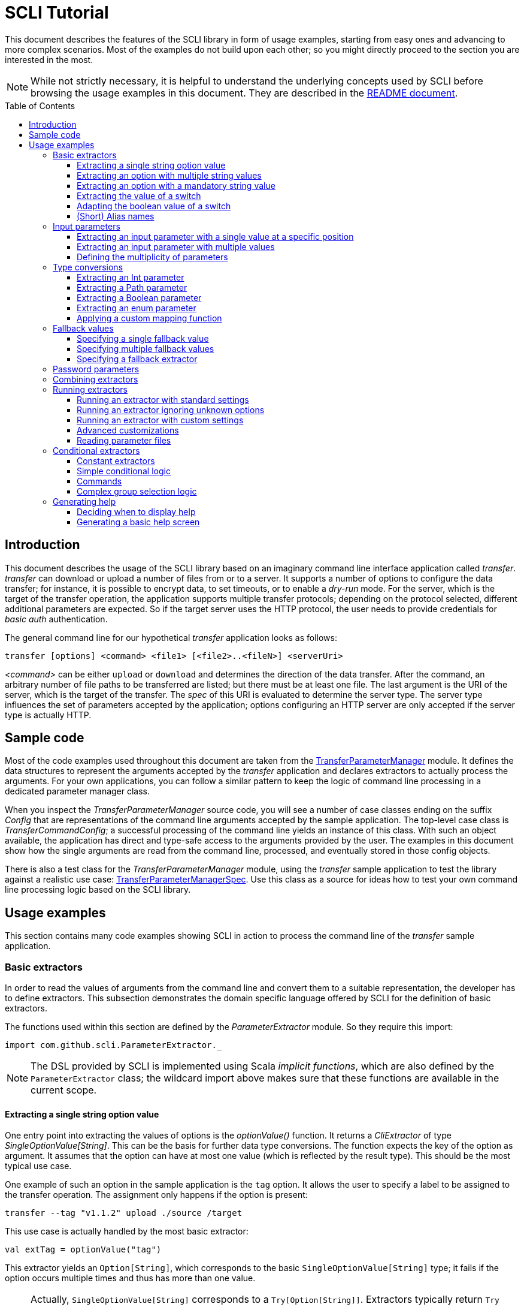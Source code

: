 :toc:
:toc-placement!:
:toclevels: 3
= SCLI Tutorial

This document describes the features of the SCLI library in form of usage
examples, starting from easy ones and advancing to more complex scenarios.
Most of the examples do not build upon each other; so you might directly
proceed to the section you are interested in the most.

NOTE: While not strictly necessary, it is helpful to understand the underlying
concepts used by SCLI before browsing the usage examples in this document. They
are described in the link:README.adoc[README document].

toc::[]

== Introduction

This document describes the usage of the SCLI library based on an imaginary
command line interface application called _transfer_. _transfer_ can download
or upload a number of files from or to a server. It supports a number of
options to configure the data transfer; for instance, it is possible to encrypt
data, to set timeouts, or to enable a _dry-run_ mode. For the server, which is
the target of the transfer operation, the application supports multiple
transfer protocols; depending on the protocol selected, different additional
parameters are expected. So if the target server uses the HTTP protocol, the
user needs to provide credentials for _basic auth_ authentication.

The general command line for our hypothetical _transfer_ application looks as
follows:

`transfer [options] <command> <file1> [<file2>..<fileN>] <serverUri>`

_<command>_ can be either `upload` or `download` and determines the direction
of the data transfer. After the command, an arbitrary number of file paths to
be transferred are listed; but there must be at least one file. The last
argument is the URI of the server, which is the target of the transfer. The
_spec_ of this URI is evaluated to determine the server type. The server type
influences the set of parameters accepted by the application; options
configuring an HTTP server are only accepted if the server type is actually
HTTP.

== Sample code

Most of the code examples used throughout this document are taken from the
link:./src/test/scala/com/github/scli/sample/transfer/TransferParameterManager.scala[TransferParameterManager]
module. It defines the data structures to represent the arguments accepted by
the _transfer_ application and declares extractors to actually process the
arguments. For your own applications, you can follow a similar pattern to keep
the logic of command line processing in a dedicated parameter manager class.

When you inspect the _TransferParameterManager_ source code, you will see a
number of case classes ending on the suffix _Config_ that are representations
of the command line arguments accepted by the sample application. The top-level
case class is _TransferCommandConfig_; a successful processing of the command
line yields an instance of this class. With such an object available, the
application has direct and type-safe access to the arguments provided by the
user. The examples in this document show how the single arguments are read from
the command line, processed, and eventually stored in those config objects.

There is also a test class for the _TransferParameterManager_ module, using the
_transfer_ sample application to test the library against a realistic use case:
link:./src/test/scala/com/github/scli/sample/transfer/TransferParameterManagerSpec.scala[TransferParameterManagerSpec].
Use this class as a source for ideas how to test your own command line
processing logic based on the SCLI library.

== Usage examples

This section contains many code examples showing SCLI in action to process the
command line of the _transfer_ sample application.

=== Basic extractors

In order to read the values of arguments from the command line and convert them
to a suitable representation, the developer has to define extractors. This
subsection demonstrates the domain specific language offered by SCLI for the
definition of basic extractors.

The functions used within this section are defined by the _ParameterExtractor_
module. So they require this import:

`import com.github.scli.ParameterExtractor._`

NOTE: The DSL provided by SCLI is implemented using Scala _implicit functions_,
which are also defined by the `ParameterExtractor` class; the wildcard import
above makes sure that these functions are available in the current scope.

==== Extracting a single string option value

One entry point into extracting the values of options is the _optionValue()_
function. It returns a _CliExtractor_ of type _SingleOptionValue[String]_. This
can be the basis for further data type conversions. The function expects the
key of the option as argument. It assumes that the option can have at most
one value (which is reflected by the result type). This should be the most
typical use case.

One example of such an option in the sample application is the `tag` option.
It allows the user to specify a label to be assigned to the transfer operation.
The assignment only happens if the option is present:

 transfer --tag "v1.1.2" upload ./source /target

This use case is actually handled by the most basic extractor:

[source,scala]
----
val extTag = optionValue("tag")
----

This extractor yields an `Option[String]`, which corresponds to the basic
`SingleOptionValue[String]` type; it fails if the option occurs multiple times
and thus has more than one value.

NOTE: Actually, `SingleOptionValue[String]` corresponds to a
`Try[Option[String]]`. Extractors typically return `Try` types because
transformations on the user input can always fail. When combining the results
of extractors failed extractions are detected and collected into a meaningful
error message.

==== Extracting an option with multiple string values

The _transfer_ sample application supports the command line option `log` to
define lines for the transfer log. The option can occur multiple times to
generate multiple log entries, as in the following fragment:

 transfer --log "Updating sources" --log "Version 1.1.2-2020-06-28" \
    --log "by test.user@scli.org" upload ./source /target

The type of the `log` option is `Iterable[String]`, which corresponds to the
basic `OptionValue[String]` type. For the creation of extractors of this type,
the _multiOptionValue()_ function is responsible. Its signature is analogous to
the one of the _optionValue()_ function:

[source,scala]
----
val extLog = multiOptionValue("log")
----

Except for the different result type, extractors created by the functions
_optionValue()_ and _multiOptionValue()_ are very similar in the features they
support; a common set of transformations is available for both. We will discuss
such transformations later in this tutorial.

==== Extracting an option with a mandatory string value

Some parameters must always be present for the application to fulfill its
function. In the _transfer_ application, if the target is an HTTP server, the
user must provide the credentials for basic auth - a user name, and a password.

To indicate that an extractor yields a single, mandatory value, it needs to be
decorated with the `mandatory` modifier. This is actually a difference between
extractors for single option values (constructed via `optionValue()`) and those
for multi option values (created by `multiOptionValue()`): `mandatory` only
works for single values. The modifier changes the result type of the extractor
from `Try[Option[String]]` to `Try[String]`. The extractor produces a failure
if no value is present for this argument. The following snippet shows the
declaration of the extractor for the user name for the HTTP server:

[source,scala]
----
val extUsr = optionValue("user")
  .mandatory
----

==== Extracting the value of a switch

The basic extractors discussed so far have been concerned with options. Another
frequently used element on the command line is a switch. Switches do not get a
value assigned, but their presence or absence on the command line determines
their value. As their value can only be one of two distinguished states -
present or absent -, it is represented as a Boolean.

To declare a switch parameter, SCLI offers the `switchValue()` function. The
function expects at least the key of the switch parameter to be passed in. Its
result is a `CliExtractor` producing a value of type `Try[Boolean]`.

The _transfer_ sample application defines a couple of switch parameters. For
instance, when uploading files to a server the user can control whether hashes
should be uploaded for the files processed, or whether files that were uploaded
successfully should be removed locally. Both of these features are disabled per
default; the user can activate them by passing the corresponding switch
parameters on the command line:

 transfer upload data.txt http://target.server.org/ --upload-hashes --remove-uploaded-files

Note that switches on the command line look similar to options, but they do not
have any value. The following code fragment shows the declaration of these two
switch parameters:

[source,scala]
----
val extUploadHashes = switchValue("upload-hashes")
val extRemoveUploaded = switchValue("remove-uploaded-files")
----

The resulting `CliExtractor` objects are nothing special; they can be further
transformed or combined in the same way as the extractors produced by the
`optionValue()` function.

==== Adapting the boolean value of a switch

In most cases - including the examples from the previous subsection - the value
of a switch should be interpreted as *true* if the corresponding parameter
appears on the command line. There are, however, exceptions to this rule. So it
could be the case that the data model used by the application to represent its
parameters is not fully aligned with the command line interface visible to the
user. We have constructed such a case in the _transfer_ sample application in
the configuration of download operations: it contains a flag whether local
files should be overridden:

[source, scala]
----
case class DownloadCommandConfig(targetFolder: Path,
                                 overrideLocalFiles: Boolean) extends CommandConfig
----

Per default, this flag is *true*, as newer files from the server should always
replace local files. So an invocation of:

 transfer download data.txt http://target.server.org --target-folder /data

will download the file `data.txt`, even if it is already existing in the target
folder. The user should now have the option to change this behavior by
specifying a switch parameter:

 transfer download data.txt http://target.server.org --target-folder /data --skip-existing

So if the `skip-existing` switch is present, the extractor should yield the
value *false*, causing the download of `data.txt` to be skipped if the file is
available locally. Basically, the logic of the evaluation of the switch is just
inverse: the presence of the switch should yield a result of *false*, while its
absence is interpreted as *true*.

This behavior is easily achieved by passing an additional flag value to the
`switchValue()` function. The function supports a boolean parameter
_presentValue_ controlling the value to assume when the switch is present.
Using this mechanism, the declaration of the extractor for the `skip-existing`
parameter looks as follows:

[source,scala]
----
val extOverride = switchValue("skip-existing", presentValue = false)
----

==== (Short) Alias names

User-friendly command line applications often support abbreviations for their
switches and option names. Per default, parameters have a descriptive name,
which can be used for instance in shell scripts to make their meaning explicit;
but for the user typing in commands in a terminal, it is easier to use short
names to reduce the amount of typing. Convention is that long parameter names
use the prefix `--` while short aliases are prefixed only with a single `-`.
The _transfer_ demo application wants to support its users in this way and
therefore defines a number of aliases for its options and switches. For
instance, the following command lines are equivalent:

 transfer upload --log "Updated file" file.txt --tag "v10" /shared/data \
   --chunk-size 16384 --timeout 30 --dry-run

and

 transfer upload -l "Updated file" file.txt -T "v10" /shared/data -s 16384 -t 30 -d

Defining a short alias name for an option or switch is straight-forward: just
use the `alias()` function on a `CliExtractor`. Below are some examples taken
from the code of the demo application:

[source,scala]
----
val extChunkSize = optionValue("chunk-size")
  .toInt
  .fallbackValue(DefaultChunkSize)
  .mandatory
  .alias("s")
val extTimeout = optionValue("timeout")
  .alias("t")
  .toInt
  .mapTo(t => t.seconds)
val extLogs = multiOptionValue("log")
  .alias("l")
val extTag = optionValue("tag")
  .alias("T")
val extDryRun = switchValue("dry-run")
  .alias("d")
----

Note that it does not matter where in the chain of modifiers the `alias`
function appears; it is available on all extractors independent on their data
type. (This includes extractors for input parameters, although the alias has no
effect in this case.)

Per default, the key passed to the `optionValue()` and `switchValue()`
functions is considered the long parameter name, while the `alias()` function
sets a short key. This is not enforced though; the functions accepting a
string-based key also support a boolean parameter named _shortAlias_; passing
in *true* or *false* here gives full control over the interpretation of the
key.

There is no restriction in the number of aliases that can be set for a
parameter. The typical use case is to have at most one long key and one short
alias, but the developer is free to define multiple alias, which can be both
short or long keys. One use case could be a new version of an application that
has renamed a parameter because the old name may have been misleading. To
remain backwards compatibility, the old deprecated name could be used as an
alias for the new name:

 val extractor = optionValue("new-key")
   .alias("n")
   .alias("old-key", shortAlias = false)

NOTE: Parameter aliases are processed already in the parsing phase. That means
that the map with parameters passed to extractors contains only the standard
parameter keys.

=== Input parameters

Input values are elements on the command line that cannot be assigned to
options. The _transfer_ sample application uses the following parameters of
this type (in this order) - refer to the <<Introduction>> section for further
details:

* A command that determines the direction of the transfer
* A sequence of paths to be transferred
* The URI of the target server

This set of input parameters demonstrates a number of use cases:

* Input parameters typically get their meaning from their position on the
  command line. The application specifies that the first parameter is the
  transfer command, while the last is the server URI. Note that other options
  can appear between input parameter values; they are ignored when extracting
  the values of a specific input parameter.
* Like options, input parameters can have either a single or multiple values.
  Input parameters with multiple values make the positioning more complicate:
  If the exact number of values for a parameter is not known (as is the case in
  the sample application for the number of paths to transfer), specifying
  absolute parameter indices is no longer possible.
* Despite from their special syntax, the values of input parameters should be
  accessible in the same way as option values; for instance, transformations
  on values should be possible.

We will demonstrate how SCLI addresses these use cases.

==== Extracting an input parameter with a single value at a specific position

For the creation of extractors for input parameters, the SCLI library offers a
pair of functions analogously to `optionValue()`, and `multiOptionValue()`:
`inputValue()` produces an extractor for an input parameter with a single
value; extractors generated by `inputValues()` in contrast support multiple
values.

In the _transfer_ sample application, the easiest input parameter is the first
one, the transfer command. Its position on the command line is known exactly.
The `inputValue()` function expects this position as the only mandatory
parameter. Parameter indices are 0-based; so the following code fragment
produces an extractor for this input parameter:

[source,scala]
----
val extCommand: CliExtractor[SingleOptionValue[String]] = inputValue(0)
----

Input parameters do not necessarily need a key like options; it is, however,
recommended defining one, as these keys appear in error or usage messages. If
the developer does not define a key, SCLI generates a synthetic key based on
the parameter index. To define a key explicitly, pass the _optKey_ parameter
to the function (it is an `Option`, which is `None` per default):

[source,scala]
----
val extCommand = inputValue(optKey = Some("transferCommand"), index = 0)
----

==== Extracting an input parameter with multiple values

To deal with input parameters with multiple values, there is the
`inputValues()` function. In contrast to `inputValue()`, it does not take a
single parameter index, but a pair of _fromIndex_ and _toIndex_. Like the
index parameter for `inputValue()`, these indices start with 0. Both are
inclusive. So if you want to assign the first three input values to a
parameter, you have to set the _fromIndex_ to 0 and the _toIndex_ to 2.

For the files to transfer in the sample application, we have the problem that
the exact number of parameter values is unknown; the user can provide an
arbitrary number of paths. So how to set the _toIndex_ parameter?

To deal with such use cases, there is the possibility to specify negative index
values. A negative index is interpreted from the end of the command line: The
index value -1 references the last input parameter; the index -2 the second
last, etc.

In the _transfer_ application, the list of files to transfer starts from the
second input value (after the transfer command) and goes to the one before the
last; the last one is the URI of the server. So the indices to specify are
_fromIndex_ = 1 and _toIndex_ = -2. Here is the code fragment that constructs
the extractor for the _transferFiles_ parameter:

[source,scala]
----
val extSrcFiles: CliExtractor[OptionValue[String]] =
  inputValues(fromIdx = 1, toIdx = -2, optKey = Some("transferFiles"))
----

Now for the last remaining input parameter, the server URI, we can use the same
trick. As it is the last parameter, we simply set the index to -1, resulting
in:

[source,scala]
----
val extServerUri = inputValue(optKey = Some("serverUri"), index = -1)
  .mandatory
----

==== Defining the multiplicity of parameters

There is still a problem with the definition of the input parameter for the
files to transfer: The current declaration states that the parameter values are
in the range from the second to the second last parameter value. This could
yield an empty list of values if the command line contains only the transfer
command and the server URI. The application logic, however, requires at least
one file to be present.

Single-valued parameters support the `mandatory` modifier to declare that a
value is required. For parameters with multiple values, there is a means
allowing even more control over the exact number of values supported: the
`multiplicity` modifier. The modifier takes up to two parameters for the
minimum and maximum number of parameter values. If a bound is unspecified, this
means that there is no restriction in this direction. The default multiplicity
assumed for a multi-valued parameter is `0..\*` - an arbitrary number of values
is allowed. For the _transferFiles_ parameter we have to change this to
`1..*`, so that at lest one value must be provided. To do this, we extend the
declaration of the parameter as in the following fragment:

[source,scala]
----
val extSrcFiles = inputValues(fromIdx = 1, toIdx = -2, optKey = Some("transferFiles"))
  .multiplicity(atLeast = 1)
----

Now the extractor generates a failure if no file to transfer has been passed
in.

NOTE: The `multiplicity` modifier has been introduced in the context of
input parameters; but it is supported by all kinds of parameters with multiple
values.

=== Type conversions

While the command line passed to an application is a list of strings, the
single parameter values may have different data types in the logic of the
applications. In the _transfer_ sample application, the list of files to
transfer should actually contain `java.nio.file.Path` objects; there is another
parameter to define a chunk size for the transfer, which is actually an integer
number.

SCLI supports a standard set of data type conversions for both extractors for
single-valued and multi-valued parameters. In addition, there is a mechanism
to apply arbitrary conversion functions.

Type conversions may fail. For instance, if the user passes the string _LARGE_
to the _chunkSize_ option, the conversion to `Int` will throw an exception.
Such exceptions are caught during parameter processing and recorded as failures
that can be displayed to the user.

==== Extracting an Int parameter

One of the conversion functions available out of the box is `toInt`. Like all
of these conversions, it is applicable to extractors yielding a String type.
The resulting extractor then produces a value of type `Int`.

The sample application, applies this conversion to the already mentioned
_chunkSize_ option:

[source,scala]
----
val extChunkSize: CliExtractor[SingleOptionValue[Int]] = optionValue("chunk-size")
  .toInt
----

==== Extracting a Path parameter

For the input parameter for the files to transfer, the values need to be
converted to `Path` objects. This is done analogously to the integer conversion
by using the `toPath` conversion function. (As you see, it does not make any
difference whether the extractor produces a single or multiple values; the
conversion functions are available in both cases.)

[source,scala]
----
val extSrcFiles: CliExtractor[OptionValue[Path]] =
  inputValues(fromIdx = 1, toIdx = -2, optKey = Some("transferFiles"))
    .multiplicity(atLeast = 1)
    .toPath
----

==== Extracting a Boolean parameter

Another conversion function available out of the box is `toBoolean`, which, not
surprisingly, converts parameter values to the type Boolean. It does this by
evaluating the string value and expecting one of the strings *true* or *false*;
result is the corresponding Boolean value, any other value causes the extractor
to produce a failure.

So this conversion function is rather restrictive. One way to make it more
lenient is allowing different case for the parameter values - so that input
like *True* or *FALSE* is still accepted. For such use cases, SCLI supports the
`toLower` function which converts the value(s) of a parameter to lower case.
This function can now be applied before the `toBoolean` conversion:

[source,scala]
----
val extBoolean: CliExtractor[SingleOptionValue[Boolean]] = optionValue("flag")
  .toLower
  .toBoolean
----

NOTE: An alternative to a type conversion to Boolean can be
<<Extracting the value of a switch,switches>>. Here the presence or absence of
the switch in the command line determines whether the value is *true* or
*false*. This can be more convenient for the user who is not forced to enter
the correctly spelled string values.

==== Extracting an enum parameter

Sometimes the value(s) of a parameter must belong to a defined set of allowed
constants. A possible use case is selecting a specific mode of the application.
The _transfer_ sample application supports a parameter to set the mode for
encrypting files during the transfer. Here multiple options are available:
Encryption can be disabled, the content of the files can be encrypted, or
encryption can be applied to both the content and the file names.

The conversion function to deal with such cases is `toEnum`. The function is
not limited to Java enum classes as the name might suggest. It rather expects a
mapping function, which converts the original string value to a target value.
The function actually returns an `Option` of the target value; a result of
`None` means, that the string value could not be matched to a valid enumeration
literal. This causes the extractor to produce a failure.

The _transfer_ application needs to map strings to constants of the `CryptMode`
class. `CryptMode` is actually a Scala enumeration class as shown below:

[source,scala]
----
object CryptMode extends Enumeration {

  val None, Files, FilesAndNames = Value

  final val Literals: Map[String, CryptMode.Value] =
    values.map(v => (v.toString.toUpperCase(Locale.ROOT), v)).toMap
  }
----

The class defines a number of constants representing the valid modes for
encryption. It also has a map allowing access to constants by their name; the
keys in this map are in upper case. The extractor for the encryption mode uses
this map for the mapping of input strings to `CryptMode` constants:

[source,scala]
----
private def cryptModeExtractor: CliExtractor[SingleOptionValue[CryptMode.Value]] =
  optionValue("crypt-mode")
    .toUpper
    .toEnum(CryptMode.Literals.get)
----

Note how the _get()_ function of the map with `CryptMode` literals is passed as
mapping function to the `toEnum` converter. `Map.get()` in this case is a
function of type `String => Option[CryptMode.Value]`, which is the exact
signature required by `toEnum`. This is a good example of the flexibility
allowed by the approach with the mapping function.

Note further the usage of the `toUpper` conversion function before applying
`toEnum`. `toUpper` is the counter-part of the `toLower` converter we already
met. It converts the current parameter value to upper case. This is needed in
this case because the keys in the map accessed by the mapping function are in
upper case as well.

==== Applying a custom mapping function

Extractors, being monads, support operations like _map()_ or _flatMap()_
natively to transform the values they produce. However, given the data types
the extractors typically operate on, using these operations is rather
inconvenient. The mapping functions expected by them have to deal with
Iterables or Options nested in Tries.

To simplify custom mapping, SCLI therefore offers the `mapTo` converter. It
expects a mapping function that directly operates on the option values. This
function is called only if the result of the extractor is successful, and a
value is actually present.

The _transfer_ sample application uses this feature to extract the `timeout`
option. The user can here specify an Int value, which is interpreted as the
timeout for a transfer operation in seconds. The data type of the value of
this option is `Option[Duration]` (as it is not required to provide a timeout).
The code fragment below shows the declaration of the extractor for the
`timeout` option. It converts the value of the option to the type `Int` first
and then applies a custom mapping function to transform the result to a
`Duration`:

[source,scala]
----
val extTimeout = optionValue("timeout")
  .toInt
  .mapTo(t => t.seconds)
----

=== Fallback values

It is often not necessary that the user provides each and every parameter on
the command line; the application can assume meaningful default or fallback
values for missing parameters. There are basically two approaches to handle
such missing parameters in SCLI:

The first approach is to model optional parameters as such. For instance, the
data classes representing the parameters supported by the application can have
properties of type `Option` or potentially empty collections for parameters
that are not mandatory. Because the base types of SCLI for parameter values
already support optional parameters, there is no additional work to do for the
developer; when evaluating the values extracted, they come out as `Option` or
collection types. This approach forces the application logic to deal with
missing parameters. For instance, when accessing an optional property the
application could use a `getOrElse` construct to inject a fallback value if
necessary.

The second approach is to provide such fallback values directly during the
processing of the command line. For this purpose, SCLI offers functions to
assign fallback values to processors. The logic of these functions is that if
the extractor produces a value, this value is used; otherwise, the fallback
value comes into play. When using this approach the application logic can
assume that parameter values are present. A drawback could be that the module
responsible for command line processing needs the knowledge about meaningful
default values.

SCLI is not opinionated about the approach chosen by a concrete application.
It is also no problem to mix these approaches, so that an application can
decide on a per parameter basis which variant is the most suitable one. This
subsection describes the second approach.

==== Specifying a single fallback value

Every extractor based on the `SingleOptionValue` type supports setting a
single fallback value, which of course must correspond to the concrete data
type of the value. It is set via the `fallbackValue()` function. The sample
_transfer_ application uses this mechanism to set a fallback value for the
`chunkSize` option:

[source,scala]
----
final val DefaultChunkSize = 8192

val extChunkSize = optionValue("chunk-size")
  .toInt
  .fallbackValue(DefaultChunkSize)
  .mandatory
----

Note that it is now safe to use the `mandatory` modifier at the end: with the
fallback value in place, it is guaranteed that the option has a value. The
result type of the extractor is now `Try[Int]`.

==== Specifying multiple fallback values

For extractors operating on the `OptionValue` type, you can specify multiple
fallback values. The function for this purpose is consequently named
`fallbackValues()`. It expects a mandatory parameter for the first fallback
value and then a varargs parameter for an arbitrary number of further values.

The sample application does not use this function. So let's for a moment
consider that we want to set some default log entries to be applied if the user
has not provided the `log` option. Then the declaration of the extractor could
look as follows:

[source,scala]
----
val extLog = multiOptionValue("log")
  .fallbackValues("Transfer log", "Update without a concrete log message")
----

==== Specifying a fallback extractor

Setting concrete fallback values is just a special case for running another
extractor if an extractor does not yield a value. This replacement extractor
can then execute arbitrary logic to compute a value for the parameter in
question. This mechanism is supported for both single-valued and multi-valued
extractors in form of the `fallback()` function. We will present an example of
using this function when we discuss <<Password parameters>>.

=== Password parameters

There are use case when command line applications need a password to fulfill
their task. The _transfer_ application even supports two different password
parameters: one password to encrypt the data to transfer and another password
to authenticate against the target HTTP server.

Syntactically, passwords are just strings; so they could be treated as any
other option. For security reasons, however, it is not recommended passing a
password as plain text to a command line application. The password is then
visible when it is typed, and it can be stored in the history of the shell.

An alternative to expecting a password to be provided as parameter is letting
the application prompt the user for the password. SCLI supports this use case
with the `consoleReaderValue()` function. The function returns an extractor of
type `SingleOptionValue[String]` that yields the value the user entered on the
console. It expects the following parameters:

* the key of the option; this parameter is mandatory
* a flag whether the function should read a password. This flag controls
  whether the characters typed by the user are visible in the console, which
  should not be the case when entering passwords. The flag is *true* per
  default because reading passwords is the main use case for this function.
* an optional prompt to be displayed to the user; if undefined, the function
  prints the option key

Using this function, the extractor for the password for the HTTP server could
look as follows:

[source,scala]
----
val extHttpPwd: CliExtractor[SingleOptionValue[String]] =
  consoleReaderValue("password", optPrompt = "Enter the password for the HTTP server")
    .mandatory
----

This would work, but there is the drawback that the password now always has to
be entered manually. There may be cases, e.g. when the application is part of a
CI pipeline, when no user is present who could react on the prompt. Therefore,
a better solution would be to check whether a password is present on the
command line and only prompt the user if this is not the case.

This behavior can be achieved using a fallback extractor: the main extractor
for the password accesses the value from the option on the command line; only
if it is not present, the extractor reading from the console is invoked as
fallback. The parameter manager object from the _transfer_ sample application
defines a helper function which does exactly this:

[source,scala]
----
private def passwordExtractor(key: String, prompt: String): CliExtractor[Try[String]] =
  optionValue(key)
    .fallback(consoleReaderValue(key, optPrompt = Some(prompt)))
    .mandatory
----

Now the extractors for the password options can delegate to this helper
function:

[source,scala]
----
val extPwd = passwordExtractor("password", "HTTP server password")

val extCryptPass = passwordExtractor("crypt-password", "Encryption password")
----

=== Combining extractors

The extractors we have discussed so far have only been concerned with single
parameters. The link:README.adoc[README document] stated that SCLI supports
transforming of parameter values into data objects that can then be readily
consumed by applications. So how are those extractors for single parameters
composed to yield complex model objects?

The underlying mechanism consists of two parts: The first part is Scala's
built-in support for monads in form of *for* comprehensions. Because extractors
are monads, they can make use of the syntactic sugar Scala provides in this
area. So if `ext1`, `ext2`, and `ext3` are extractors of arbitrary result
types, we can write a construct as follows:

[source,scala]
----
val extCombined = for {
  v1 <- ext1
  v2 <- ext2
  v3 <- ext3
} yield // do some computation with v1, v2, v3
----

The values passed to the *yield* clause are the results produced by the
primitive extractors. They can now be combined in whatever way, e.g. stored in
the properties of a case class. The resulting _extCombined_ is an extractor
whose result type corresponds to the computation done on the single values.

This is only half of the way because the combination of the single result
values is still complex. The extractors generated based on the SCLI functions
typically return results of type `Try[X]`, where `X` is the data we are
actually interested in. So code to combine these results would have to check,
which results are successful and handle failures in a meaningful way. SCLI
offers support for this, and this is the second part of the combination
mechanism.

The support for combining extractor results is available as a set of overloaded
`createRepresentation()` functions defined in the `ParameterExtractor` module.
The functions work as follows:

* Each function expects a number of `Try` arguments, which can have different
  types.
* On a second parameter list, the functions expect a creation function. The
  signature of this function must correspond to the number and types of `Try`
  parameters, and it returns the result type of the resulting combined
  extractor.
* The functions now inspect all the passed in `Try` parameters:
** If all of them are successful, the creation function is invoked with the
   values stored in them. So the function can process the actual result values
   without having to deal with checks for `Success` or `Failure` values.
** In case there are failures, `createRepresentation()` does not invoke the
   creation function, but returns a `Failure` of the result type of the
   creation function that is initialized with a special exception class. It
   contains a collection of all the failures produced by the passed in
   extractors.

Let us see how the combination of extractors look in practice. A rather simple
example is the extractor for the configuration of the HTTP server. The data
type of this configuration contains only user credentials and is defined as
below:

[source,scala]
----
case class HttpServerConfig(user: String,
                            password: String)
----

We can now construct an extractor of this type based on the extractors for the
user name and the password:

[source,scala]
----
def httpServerConfigExtractor: CliExtractor[Try[HttpServerConfig]] = {
  val extUsr = optionValue("user")
    .mandatory
  val extPwd = passwordExtractor("password", "HTTP server password")
  for {
    user <- extUsr
    pwd <- extPwd
  } yield createRepresentation(user, pwd)(HttpServerConfig)
}
----

What happens here? First, the two extractors for the user name and the password
are defined using functionality we have discussed already. Then the code uses a
*for* comprehension to obtain the result values of these extractors. The
*yield* clause invokes the `createRepresentation` function and passes the
values from the extractors plus the function to create the result of the
combined extractor. In this special case, this function is just a reference to
the `apply` function of the `HttpServerConfig` companion object. We can use
this short syntax because we passed the values to `createRepresentation()` in
the same order as they are expected by the configuration case class. A more
explicit version of this construct would look as follows:

 yield createRepresentation(user, pwd)((u, p) => HttpServerConfig(u, p))

Now, as mentioned, the extractor for the HTTP server configuration is really a
simple case, as it just combines two values. However, it demonstrates the
principle pattern of combining extractors to more complex ones. This approach
works in exactly the same way with more extractors to be combined. It can
also be applied recursively; so in a next step, the extractor for the HTTP
server configuration could be combined with other ones to a more complex
configuration. Just list the extractors affected in a *for* and call
`createRepresentation()` passing in a suitable creation function.

NOTE: In order to support different numbers of parameters, there is a set of
overloaded `createRepresentation()` functions. Currently, functions accepting
up to 15 parameters exist. If your application has more parameters, you can
group them logically into different configuration objects; the sample
application uses the same approach. There is also a generic
`createRepresentationN()` function that can deal with an arbitrary number of
parameters. It does, however, not support a creation function with a specific
parameter list; instead, the creation function has to unpack the `Try`
parameters manually.

=== Running extractors

Throughout the previous sections, we have declared a number of extractors, from
simple ones to more advanced ones; but we have not yet seen the extractors in
action, i.e. how they are used to transforming the command line of an
application.

There are multiple ways to do this, and these ways reflect a bit the internal
structure of the SCLI library: There is the `ParameterManager` module serving
as a facade for a small number of services that collaborate during parameter
processing. When using the facade, you do not need to bother with details, and
a single function call is sufficient to parse the command line, run an
extractor on it, and return the result generated. This function will be fine
for most use cases, especially as it already allows a high degree of
customization. If you need full control over all the steps executed during
command line processing, you can also interact with the underlying services
directly.

This section focuses on the `ParameterManager` facade and its capabilities for
customization. Services that do the actual work are at least mentioned.

==== Running an extractor with standard settings

The single function offered by `ParameterManager` to apply an extractor to the
application's command line is `processCommandLine()`. At minimum, it expects
the command line (as a sequence of strings) and the extractor to execute. Its
result is a `Try` of a tuple with the extractor's result and a
`ProcessingContext`.

The extractor is supposed to return a `Try` of a specific type; depending on
the transformations it applies, there is always the chance that something goes
wrong. This is also the reason why `processCommandLine()` returns a `Try` -
failure results produced by the extractor need to be communicated to the
caller.

The second result of `processCommandLine()`, the processing context, is not that
obvious. It contains information that is useful, for instance, to display a
help message to the user. For now, we will ignore it. `ParameterManager` has a
type definition named `ProcessingResult` to represent this tuple.

So if we have an extractor yielding a result of type `Data` (for an imaginary
data class), and the sequence `args` contains the command line parameters of
the application, we can execute the executor in the following way:

[source,scala]
----
val triedResult = ParameterManager.processCommandLine(args, extractor)
triedResult match {
  case Success(tuple) =>
    val result = tuple._1
    // do something with result
  case r =>
    // the command line was invalid; handle the failure, e.g. show a help message
}
----

This fragment parses the command line with default settings. This means that
items on the command line prefixed with `--` are interpreted as options or
switches; items prefixed with `-` are considered short alias names for options.
If the command line contains a parameter that is unknown, result is a failure.

==== Running an extractor ignoring unknown options

Per default, the function for processing the command line checks whether there
are unknown elements; these are options or switches, for which no extractor
exists. When detecting such elements, the function produces a failure
referencing the unknown option key.

If you like more control over the handling of unexpected parameters, this
check can be disabled: simply pass the parameter _checkUnconsumedParameters_
with a value of *false* to the function:

 val triedResult = ParameterManager.processCommandLine(args, extractor,
   checkUnconsumedParameters = false)

Using the `ParameterContext` returned as part of the result, it is possible to
check for unexpected parameters. `ParameterContext` has a `Parameters` object,
and the `Parameters` class offers methods to query for parameter keys that have
not been accessed by any extractor.

==== Running an extractor with custom settings

_SCLI_ supports a number of ways to customize command line processing. For
instance, you can change the prefixes used to identify options or switches on
the command line, or you can modify the treatment of switches.

The entry point into customized command line processing is the
`processCommandLineSpec()` function of `ParameterManager`. This function
differs from the function used by the previous examples in that it does not
expect a `CliExtractor` as argument, but an `ExtractionSpec` object.
`ExtractionSpec` is a data class that holds the `CliExtractor` to execute; in
addition, it supports a couple of settings to configure the parsing and
extraction steps. When creating an instance of `ExtractionSpec` only the
`CliExtractor` is a mandatory parameter; for all other settings, the class sets
meaningful default values. By selectively setting specific properties, command
line processing can be tweaked to a certain degree. In the following, we give
some examples of possible adjustments.

One use case could be changing the prefixes for option and switch parameters.
For instance, on Windows the prefix `/` used to be quite popular, as in:

 copy /b test.txt target

In order to change the prefixes, you have to pass an object of the
`ParameterParser.OptionPrefixes` class to the _prefixes_ parameter of the
`ExtractionSpec` class. `OptionPrefixes` is a data class that holds an
arbitrary number of prefixes that are used by the parser to detect option or
switch parameters. Each prefix is represented by a `ParameterKey` object, so it
is clear whether it marks long or short parameter names.

To demonstrate this feature, we might want to support the Windows option prefix
in addition to the default one. This is achieved as follows:

[source,scala]
----
val extractor = ParameterExtractor.optionValue("flag")
  .alias("f")
  .mandatory
val prefixes = ParameterParser.OptionPrefixes(ParameterKey("/", shortAlias = false),
  ParameterKey("--", shortAlias = false), ParameterKey("-", shortAlias = true))
val spec = ExtractionSpec(extractor, prefixes = prefixes)

val triedResult = ParameterManager.processCommandLineSpec(args, spec)
----

Given this declaration, all the following command lines would be valid:

 my-app --flag value
 my-app /flag value
 my-app -f value

Another customization option supported by `ExtractionSpec` affects the handling
of switches: Some applications allow combining multiple single-letter switches
in a single parameter. A popular example is the _tar_ utility; it supports
command lines as the following:

 tar -zvxf data.tar.gz

The command line element `-zvfx` actually consists of four switches: `z` to
enable support for _gz_ files; `v` for verbose output; `f` to specify a source
file; and `x` to set the extract mode. Having these switches combined in a
single argument is a shorter form of specifying four switch arguments as in:

 tar -z -v -x -f data.tar.gz

Enabling this mode in _SCLI_ is just a matter of setting the
`supportCombinedSwitches` setting of `ExtractionSpec` to *true*. The _transfer_
sample application makes use of this feature; therefore, the following command
line will be accepted:

 transfer upload file.txt /shared/content/ --chunk-size 8182 -dHC

Here, in the last parameter, the following switches are set:

* the _dry-run_ mode is enabled
* hashes for uploaded files are generated
* files are removed after upload

Such parameters with multiple combined switches can appear everywhere on the
command line; there can be multiple of them, and it is possible to mix the
different styles to define switches. A current limitation is that for all the
switches that can be combined single-letter short alias keys are defined.

Applications that need to modify the way option and switch parameters are
recognized can make use of a further customization option: Per default, the
parameter parser checks whether a parameter on the command line starts with one
of the prefixes configured. If so, the prefix is removed, and the resulting
string becomes the key of the switch or option. Under the hood, these checks
and manipulations are done by a so-called _key extractor function_, which is
defined as follows:

[source,scala]
----
type KeyExtractorFunc = String => Option[ParameterKey]
----

So the function expects a string for the command line element as input and
returns an `Option` with a key if one could be extracted. `ExtractionSpec`
allows defining a custom key extractor function. This gives an application a
lot of control over the processing of option and switch parameters; it would be
possible to use a completely different algorithm to detect options and
switches. But even if you do not want to go that far, this mechanism gives an
application a hook to do some manipulations on parameter keys.

The _transfer_ sample application uses a custom key extractor function to
recognize long parameter keys independent of their case. So the parameter keys
`--chunk-size`, `--Chunk-Size`, and `--CHUNK-SIZE` should all mean the same. To
achieve this, it uses a custom extractor function that is based on the default
algorithm and checks whether a key could be extracted with the _shortAlias_
flag set to *false* (so short aliases remain case-sensitive). If this is the
case, the key is converted to lowercase. Here is the code that configures this
custom key extractor function in `TransferParameterManager`:

[source,scala]
----
val keyExtractor = ParameterManager.defaultKeyExtractor() andThen (opt =>
  opt.map(key => if (key.shortAlias) key else key.copy(key = key.key.toLowerCase(Locale.ROOT))))
val spec = ExtractionSpec(transferCommandConfigExtractor, keyExtractor = keyExtractor,
  supportCombinedSwitches = true)
----

The default key extractor function is available via the
`ParameterManager.defaultKeyExtractor()` function. It is then extended by the
conditional conversion of the resulting key to lowercase.

==== Advanced customizations

The customization options described so far have all been related to the
`ExtractionSpec` class. These options are interpreted by the `ParameterManager`
class, which then interacts with the `ParameterParser` module responsible for
the actual parameter parsing. Applications needing even more control over the
parsing of parameters could use functionality provided by `ParameterParser`
directly.

One feature provided by `ParameterParser`, which may be of interest for
applications, is the _classifier function_. When the parser processes a command
line it iterates over the single strings and invokes the classifier function on
each. The function then returns a result indicating whether this element is an
option, a switch, or an input parameter.

`ParameterManager` generates a default classifier function, but applications
could extend this function or replace it by a completely different
implementation.

It is even possible to replace the whole parameter parsing step. The functions
to process the command line discussed so far support an additional optional
parameter for the _parsing function_ to use. The parsing function is declared
as:

[source,scala]
----
type ParsingFunc = Seq[String] => ParametersMap
----

So, it basically converts a sequence of strings (representing the command line)
to a map of parameters, which can serve as input for the extraction step.
`ParameterManager` has functions to create a default parsing function based on
an `ExtractionSpec`, and with a custom classifier function, too. The parsing
function obtained that way can then be passed to `processCommandLineSpec()`. An
example making use of these features is available in the section about
<<Reading parameter files,parameter files>>.

==== Reading parameter files

If an application supports complex command line parameters and requires a
larger number of them to be present on each invocation, it is beneficial for
the users if sets of parameters could be stored in files and then simply be
referenced from the command line. For the _transfer_ sample application for
instance, it makes sense to have parameter files defining default upload or
download options.

_SCLI_ supports this use case; it can read parameters from files. A parameter
file is a plain text file where each line corresponds to an element of the
command line; empty lines are ignored. So a parameter file for the _transfer_
application defining default upload settings could look as follows:

 --time-out
 15
 --chunk-size
 16384
 --user
 uploader@transfer.org
 --upload-hashes

Provided that the file is available in the current directory under the name
`upload-settings.txt`, it can then be referenced from the command line using
the `--param-file` option or its short alias `-f` (of course, relative or
absolute paths to the parameter file are possible as well):

 transfer upload file1.txt file2.txt https://target.upload.com/data -f upload-settings.txt

The reading of parameter files is an optional step, which needs to be invoked
manually before the actual processing of the command line. `ParameterManager`
offers the function `processParameterFiles()` for this purpose. The function
basically takes the original command line - as a sequence of strings - and
replaces all references to parameter files by the content of the files. Result
is a modified sequence, which can then become the input for the parsing phase.
As the processing of parameter files can fail - users may provide wrong file
names, or there may be I/O errors -, the function actually returns a `Try` with
the modified sequence of arguments.

In addition to the original command line, `processParameterFiles()` needs an
`ExtractionSpec` and a _classifier function_ (refer to
<<Advanced customizations>>). This is because it needs to do a partial parsing
of the command line to detect the options referencing parameter files. The keys
of the options to look for need to be specified in the `fileOptions` property
of the `ExtractionSpec`, which accepts a sequence of `ParameterKey` objects.
The mandatory classifier function can be queried from `ParameterManager`. Here
the same function should be used as for the following command line processing;
therefore, the function should be obtained once and re-used in both steps. For
the processing step this is done by creating a custom _parsing function_ based
on the classifier function. How this looks like in practice can be seen in the
code fragment below, which shows the main function to process the command line
of the _transfer_ sample application:

[source,scala]
----
def processCommandLine(args: Seq[String]): Try[(TransferCommandConfig, ParameterContext)] = {
  val keyExtractor = ParameterManager.defaultKeyExtractor() andThen (opt =>
    opt.map(key => if (key.shortAlias) key else key.copy(key = key.key.toLowerCase(Locale.ROOT))))
  val spec = ExtractionSpec(transferCommandConfigExtractor, keyExtractor = keyExtractor,
    supportCombinedSwitches = true,
    fileOptions = List(ParameterKey("param-file", shortAlias = false), ParameterKey("f", shortAlias = true)))
  val classifierFunc = ParameterManager.classifierFunc(spec)
  val parseFunc = ParameterManager.parsingFuncForClassifier(spec)(classifierFunc)

  for {
    processedArgs <- ParameterManager.processParameterFiles(args, spec)(classifierFunc)
    result <- ParameterManager.processCommandLineSpec(processedArgs, spec, parser = parseFunc)
  } yield result
}
----

The function sets up an `ExtractionSpec` object, filling in the settings
already discussed under <<Running an extractor with custom settings>>. In
addition, it provides a list of two parameter keys to define the options
referencing parameter files - here the keys `--param-file`, and `-f` are
defined.

Based on this specification, the function can now obtain a classifier function
and a parsing function for this classifier function. The *for* comprehension at
the end of the function invokes `ParameterManager` with the settings prepared
so far. The first line triggers the processing of parameter files resulting in
a possibly extended sequence of arguments. This sequence goes as input into the
second line, which does the actual command line processing.

=== Conditional extractors

There are situations when extractors should only be executed under certain
circumstances. For instance, if one parameter on the command line has a
specific value, other parameters are enabled or disabled. A good real-life
example for such a constellation is an application supporting multiple
commands: each command may define its own set of parameters; only if the
specific command is active, the parameters related to it need to be gathered.

The _transfer_ sample application makes use of a couple of conditional
extractors. Based on those, the following sub sections explain this concept.

==== Constant extractors

In the section about <<Basic extractors>> we have missed out one extractor type
that is arguably even more basic than the ones discussed there: a constant
extractor. This was because the reasons behind this extractor type become only
obvious in the context of conditional extractor logic. Therefore, it is going
to be discussed now.

A constant extractor does not access the command line parameters, but directly
produces a constant result. The `constantExtractor()` function produces such
extractors. It expects the value to be returned by the constant extractor as
argument; the result type of the resulting extractor is then derived from this
value.

In the following sub sections we will see examples of using this function to
model conditional extraction logic. A constant extractor is especially useful
to define default values to use if certain conditions are not fulfilled.

==== Simple conditional logic

In the section <<Extracting an enum parameter>> we already encountered the
`CryptMode` enumeration class. The `--crypt-mode` option passes a value of this
class to the _transfer_ application. Encryption is active if this parameter
does not equal the value `CryptMode.None`. In this case, additional parameters
must be present on the command line to construct a `CryptConfig` data object,
especially the mandatory encryption password; otherwise, the application uses a
dummy `CryptConfig` instance with all settings disabled.

What is needed here is some basic if-then-else logic: if a specific condition
is *true*, execute one extractor; otherwise execute another extractor. SCLI
provides an extractor function to model such constructs: `conditionalValue()`.
The function expects three extractors as input:

* a condition extractor yielding a `Try[Boolean]`: it represents the condition
  to be evaluated. Based on the result of this extractor, the function decides
  which of the other extractors to execute.
* the if-extractor: an extractor to run if the condition extractor yields the
  value *true*. Its result type must be an arbitrary `Try`.
* the else-extractor: this extractor is run if the condition extractor yields
  the value *false*. It must have the same result type as the if-extractor.

So, actually this is a rather simple concept. The extractors for the if and
else logic are typically nothing special; they access the command line in the
usual way to generate a result. The condition extractor will probably access the
command line, too, but it will execute some logic to compute a boolean result
value. Because this logic may produce an error, the result type of this
extractor is `Try[Boolean]`; if the result is a failure, this becomes the
result of the whole conditional extractor.

To make this concrete, here is how the sample application uses the
`conditionalValue()` function to extract a `CryptConfig` object. First, this is
the declaration of `CryptConfig`:

[source,scala]
----
case class CryptConfig(cryptMode: CryptMode.Value,
                       password: String,
                       algorithm: String)
----

The application defines two functions to define extractors for a `CryptConfig`.
One function declares the actual extractor that fetches the parameter values
from the command line unconditionally:

[source,scala]
----
private def definedCryptConfigExtractor: CliExtractor[Try[CryptConfig]] = {
  val extCryptPass = passwordExtractor("crypt-password", "Encryption password")
  val extCryptAlg = optionValue("crypt-alg")
    .fallbackValue(DefaultCryptAlgorithm)
    .mandatory
  for {
    mode <- cryptModeExtractor
    pwd <- extCryptPass
    alg <- extCryptAlg
  } yield createRepresentation(mode, pwd, alg)(CryptConfig)
}
----

This extractor uses the mechanisms described under <<Combining extractors>> to
produce a result object from multiple parameter values. The other function uses
`conditionalValue()` to execute this extractor only if encryption is actually
enabled; otherwise, it applies a <<Constant extractors,constant extractor>> to
generate a default `CryptConfig` object:

[source,scala]
----
def cryptConfigExtractor: CliExtractor[Try[CryptConfig]] = {
  val extCryptEnabled = cryptModeExtractor
    .map(triedMode => triedMode.map(_ != CryptMode.None))
  conditionalValue(extCryptEnabled, ifExt = definedCryptConfigExtractor,
    elseExt = constantExtractor(Success(DisabledCryptConfig)))
}
----

The most interesting part here is the `extCryptEnabled` extractor, which is
passed as condition extractor to `conditionalValue()`. Note how it is derived
from the standard extractor for the `CryptMode` by mapping a predicate function
to the original result. This predicate checks whether the `CryptMode` is not
`CryptMode.None`.

With this conditional extractor in place, invoking the 'conditionalValue()'
function with the parameters required is straight-forward.

==== Commands

Command line applications often make use of commands that select specific
functionality to execute. A very prominent example is `git` which supports
numerous commands like _clone_, _add_, _commit_, _push_, and many more. One
characteristic of this approach is that the set of command line parameters
accepted by the application can change partly or even completely depending on
the command provided by the user. So this is again a special case of executing
extraction logic conditionally.

Theoretically, the `conditionalValue()` function introduced in the previous
section would be able to implement the logic of dealing with commands. However,
the result would be rather complex and hard to read: the processing of multiple
commands requires nesting conditional extractors, where each extractor checks
for a specific command, executes the corresponding command-specific extractors
in the if-extractor, and delegates to the next conditional extractor for
checking for another command. SCLI offers an easier solution in form of the
`conditionalGroupValue()` function.

The background of this function is that it supports multiple groups of command
line parameters. Each group has a name and is represented by an extractor
(which can of course be a complex one combining multiple other extractors). All
of these extractors must have the same result type, which becomes the result
type of the extractor returned by `conditionalGroupValue()`. The function
expects the following arguments:

* an extractor of type `Try[String]` which selects the name of the active group
* a map of type String -> extractor associating the group names with their
  extractors

The resulting extractor first invokes the extractor passed as first argument to
the function to obtain the name of the active group. It then invokes the
extractor stored in the map under this name. If the group name extractor yields
a failure or a name which is not contained in the map, result is a
corresponding failure.

So basically, while the `conditionalValue()` function selects one of two
extractors based on a boolean condition, `conditionalGroupValue()` selects one
extractor from an arbitrary number of extractors based by its name.

For the implementation of commands this logic fits nicely. The name of the
command can be used directly as key to the map. One requirement of the function
is that all the extractors in the map must return the same result type; but the
commands will typically accept different sets of parameters. The solution is
using a common base trait for the configuration of commands which is extended
by command-specific data classes.

We show the usage of this mechanism for the _transfer_ application. For reasons
of simplicity, this application supports only two commands for uploading or
downloading files. The following fragment shows how the parameters supported by
these commands are modelled:

[source,scala]
----
  sealed trait CommandConfig

  case class UploadCommandConfig(uploadHashes: Boolean,
                                 removeUploadedFiles: Boolean) extends CommandConfig

  case class DownloadCommandConfig(targetFolder: Path,
                                   overrideLocalFiles: Boolean) extends CommandConfig
----

Note the usage of Scala's concept of sealed classes. This makes sure that there
is only a controlled number of sub classes and allows the compiler to check for
exhaustive *match* expressions. The `TransferParameterManager` module defines
extractors for `UploadCommandConfig` and `DownloadCommandConfig` as usual. Then
it has the following function to construct the extractor for the command
configuration:

[source,scala]
----
final val CommandUpload = "upload"

final val CommandDownload = "download"

private def commandConfigExtractor: CliExtractor[Try[CommandConfig]] = {
  val extCmdName = inputValue(index = 0, optKey = Some("transfer-command"))
    .toLower
    .mandatory
  val groupExtractors = Map(CommandUpload -> uploadCommandConfigExtractor,
    CommandDownload -> downloadCommandConfigExtractor)
  conditionalGroupValue(extCmdName, groupExtractors)
}
----

Based on the preceding explanations, this function should be understandable.
The name of the command to execute is obtained from the first input parameter.
We want to be tolerant regarding case, therefore, we apply a `toLower`
transformation. The function constructs a map with the specific sub extractors
keyed by the command name and invokes `conditionalGroupValue()`.

After the successful extraction of a concrete command configuration, the
application can handle the command entered by the user in a way similar to the
following construct:

[source,scala]
----
commandConfig match {
  case uc: UploadCommandConfig =>
    handleUpload(uc)
  case dc: DownloadCommandConfig =>
    handleDownload(dc)
}
----

==== Complex group selection logic

While commands are an obvious use case of the `conditionalGroupValue()`
function, it is usable in other contexts as well. The _transfer_ sample
application has another example in the processing of the URL of the target
server.

_transfer_ supports different types of target servers, namely file and HTTP
servers. Each server type of course needs specific parameters for its
configuration. To handle these parameters, `TransferParameterManager` uses an
approach similar to the processing of commands: It defines again a sealed base
trait for server configurations and concrete sub classes for the server types
supported:

[source,scala]
----
sealed trait ServerConfig

case class FileServerConfig(rootPath: Option[String],
                            umask: Int) extends ServerConfig

case class HttpServerConfig(user: String,
                            password: String) extends ServerConfig
----

The extractor for the server configuration calls `conditionalGroupValue()`
passing in a map with the extractors for these configuration types. The
extractor to select the correct one from the map is, however, slightly more
complex. It accesses the server URL and checks whether it starts with a prefix
indicating an HTTP server. If this is the case, it returns a name selecting the
HTTP server extractor; otherwise, the file server extractor is selected. The
code is as follows:

[source,scala]
----
private val ServerTypeFile = "file"

private val ServerTypeHttp = "http"

private def serverConfigExtractor: CliExtractor[Try[ServerConfig]] = {
  val groupExtractors = Map(ServerTypeFile -> fileServerConfigExtractor,
    ServerTypeHttp -> httpServerConfigExtractor)
  conditionalGroupValue(serverTypeExtractor, groupExtractors)
}

private def serverTypeExtractor: CliExtractor[Try[String]] =
  serverUriExtractor.mapTo { uri =>
    if (uri.startsWith("http://") || uri.startsWith("https://")) ServerTypeHttp else ServerTypeFile
  }.mandatory

private def serverUriExtractor: CliExtractor[SingleOptionValue[String]] =
  inputValue(optKey = Some("serverUri"), index = -1)
----

Note that by extending the selection logic, it is pretty easy to add support
for configuration options for other types of servers.

=== Generating help

This section describes the functionality provided by SCLI related to the
generation of help information.

==== Deciding when to display help

Displaying help information is a typical use case of command line applications.
If the set of supported parameters is not trivial, it is hard for users to
remember the exact syntax, and therefore, there should be ways to get an
explanation about the applications' abilities, or a notification if invalid
parameters were specified.

Command line applications usually display help information if at least one of
the following conditions hold:

* Invalid or missing mandatory parameters have been detected.
* The user has explicitly requested help, e.g. by passing in a specific switch
  on the command line, such as `--help`.

The section about <<Running extractors>> showed the result returned by
`ParameterManager` for the processing of the command line: a `Try` of a tuple
with the actual extraction result and a `ProcessingContext` object. Based on
this information, the application now needs to decide whether it can consume
the result and do its actual job or whether it should show a help screen and
exit. As the data types involved make this decision not trivial - one has to
inspect the `Try` and check certain attributes of the context object -, there
is a helper function to simplify this task: `ParameterManager.evaluate()`.

The function accepts the result of the command line processing and converts it
to an `Either`, which is either a `Right` with the extraction result or a
`Left` with the `ProcessingContext`. In case of the `Right`, the application
can be sure that its parameters have been parsed successfully; so it can go
ahead making use of them. Otherwise, it should use the processing context to
generate help information and stop processing afterwards.

The demo _transfer_ application contains a main class - `TransferApp` - to
demonstrate the decision logic necessary. It mainly delegates to
`TransferParameterManager` to trigger command line processing and evaluation,
but then checks whether a transfer can be done or help needs to be displayed:

[source,scala]
----
object TransferApp {
  def main(args: Array[String]): Unit = {
    TransferParameterManager.evaluateCommandLine(args.toIndexedSeq) match {
      case Right(config) => transfer(config)
      case Left(context) =>
        println(TransferParameterManager.generateHelp(context))
    }
  }

  private def transfer(config: TransferCommandConfig): Unit = {
    // actual transfer logic
  }
}
----

The `evaluateCommandLine()` function of `TransferParameterManager` is
implemented as follows:

[source,scala]
----
def evaluateCommandLine(args: Seq[String]): Either[ProcessingContext, TransferCommandConfig] =
  ParameterManager.evaluate(processCommandLine(args))
----

It calls its own function to process the command line (which we have presented
in the section <<Reading parameter files>>), and then delegates to the
parameter manager in order to evaluate the result. `TransferApp` now matches
over the resulting `Either` to determine the actions to take. In case of a
`Left` it delegates again to `TransferParameterManager` to generate help
information. In the remaining parts of this section, we will discuss in detail
how this generation of help screens works.

==== Generating a basic help screen

Before digging into the details of help screen generation, some basic
understanding of the concepts used by SCLI in this area is helpful. We have
already seen that help generation is based on a `ProcessingContext` object
obtained by evaluating a command line processing result. Such a processing
context contains a `ParameterContext` object and a flag whether the user has
explicitly requested help. The flag is useful to distinguish between the
reasons why to display help; it could also affect the output generated by the
application. For instance, if the flag is *false*, the application knows that
errors were detected during command line processing, and it should probably
present those to the user.

The `ParameterContext` stores information that has been generated during
command line processing. This includes a map of parameters as the result of the
first parsing phase and a `ModelContext` object. The latter has information
about all the parameters supported by the application with additional metadata
attributes; the attributes stem from the declaration of extractor objects using
the domain-specific language offered by SCLI.

The principle idea behind the generation of help screens is to iterate over the
parameters stored in the `ModelContext`, maybe filter them based on certain
criteria, sort them, and display some of their metadata attributes in a
suitable form. SCLI has special support for the generation of tabular data. It
offers functions that do the iteration (which is customizable by passing in
filter and sort functions) and can invoke so-called _column generator
functions_ for each parameter. This yields a table with rows representing the
parameters selected and columns corresponding to the column generator functions
provided. SCLI can layout such tables, so that they can be directly printed to
the console. It offers a set of pre-defined column generator functions, but
applications can easily define their own ones to address special needs.

In order to generate meaningful help screens, sufficient metadata must be
available for the application's parameters. Some attributes are generated
automatically when declaring extractors, for instance the parameter key,
possible aliases, its type (option, switch, etc.), its multiplicity, or default
values to apply. In the context of help screens, the most relevant attribute is
probably a help text. This is a text created by the application developer that
describes a specific parameter. The examples in this tutorial have skipped help
texts so far, but all the functions that allow the declaration of a parameter
support them. So the first step in generating help screens is the definition of
help texts for all the parameters available and assign them when declaring the
corresponding extractors.

Let's see how this is done in the demo application: The
`TransferParameterManager` class defines constants for the help texts of the
parameters it supports. The fragment below shows an excerpt from these
declarations:

[source,scala]
----
private val HelpTransferCommand =
  """The command defining the transfer operation to be executed. Depending on the command, additional \
    |command-specific parameters are enabled or disabled. The following commands are supported \
    |(case does not matter):
    |- upload: uploads files to the server
    |- download: downloads files from the server""".stripMargin

private val HelpTransferFiles =
  """A list of files to be uploaded to or downloaded from the target server."""

private val HelpTransferServer =
  """The URI of the server which is the target of the transfer operation. Different types of servers \
    |are supported; depending on the server type, further parameters are enabled or disabled. \
    |The server type is determined by the scheme of the URI provided: the schemes 'http' \
    |or 'https' select an HTTP server; for all other schemes a file server is used.""".stripMargin

private val HelpChunkSize =
  """Defines the chunk size for transfer operations (in kilobytes). Using this option, the data transfer \
    |can be tweaked towards smaller or larger files.""".stripMargin
----

Here Scala's multi-line strings are used to define help texts. Per default,
line breaks in these declarations become part of the strings and would
therefore appear in the output as well. This is sometimes desired, for instance
in the help text of the transfer command where the description of each command
should start on a new line. In contrast, line breaks made just to format the
source code should have no effect to the output. This is achieved by using a
backslash as line continuation character.

With the constants for help texts in place, they can be referenced when
declaring extractors. Extractors support an `Option` argument with a help text
that is set to `None` per default. `TransferParameterManager` now passes an
explicit help text value in. Here is again a fragment showing how this is done;
note the `Some(HelpText)` parameters in the definitions of options, switches,
or input parameters:

[source,scala]
----
val extSrcFiles = inputValues(fromIdx = 1, toIdx = -2, optKey = Some("transferFiles"),
  optHelp = Some(HelpTransferFiles))
  .multiplicity(atLeast = 1)
  .toPath
  .map(_.map(_.toList))
val extChunkSize = optionValue("chunk-size", Some(HelpChunkSize))
  .toInt
  .fallbackValue(DefaultChunkSize)
  .mandatory
  .alias("s")
val extDryRun = switchValue("dry-run", Some(HelpDryRun))
  .alias("d")
----

Now everything is reade for actually generating a help screen. To do this, we
make use of functionality in the `HelpGenerator` module; it contains a bunch of
functions that support producing tabular output with help information. The
column generator functions mentioned in the introductory paragraphs are located
here as well. We will start with a bare minimum and refine the result in the
following sections.

To present the user a minimum of help information, we should display all the
parameters supported by the application together with their help texts. The
`TransferParameterManager.generateHelp()` function taken from the demo
application shows how this can be done:

[source,scala]
----
def generateHelp(context: ProcessingContext): String = {
  import HelpGenerator._
  val modelContext = context.parameterContext.modelContext
  val keyGenerator = parameterNameColumnGenerator()
  val helpGenerator = attributeColumnGenerator(AttrHelpText)

  generateParametersHelp(modelContext)(keyGenerator, helpGenerator)
}
----

The function imports `HelpGenerator._` to have direct access to all the
functions and constants defined in this module. It then declares two column
generator functions: one to display the parameter names and one to show the
help texts assigned to parameters. Both are standard column generator functions
provided by `HelpGenerator`. The latter is pretty generic and can output an
arbitrary attribute from the metadata of a parameter; the help text is stored
as such an attribute.

NOTE: The `attributeColumnGenerator()` function is not limited to the help
text, but can be used to display other attributes from the metadata of
parameters as well. The `ParameterModel` module defines constants for all the
attributes that are available; these constants start with the prefix `Attr`.

The actual help text is now produced by the
`HelpGenerator.generateParametersHelp()` function passing in the model context
(obtained from the `ProcessingContext`) and the list of column generators.
